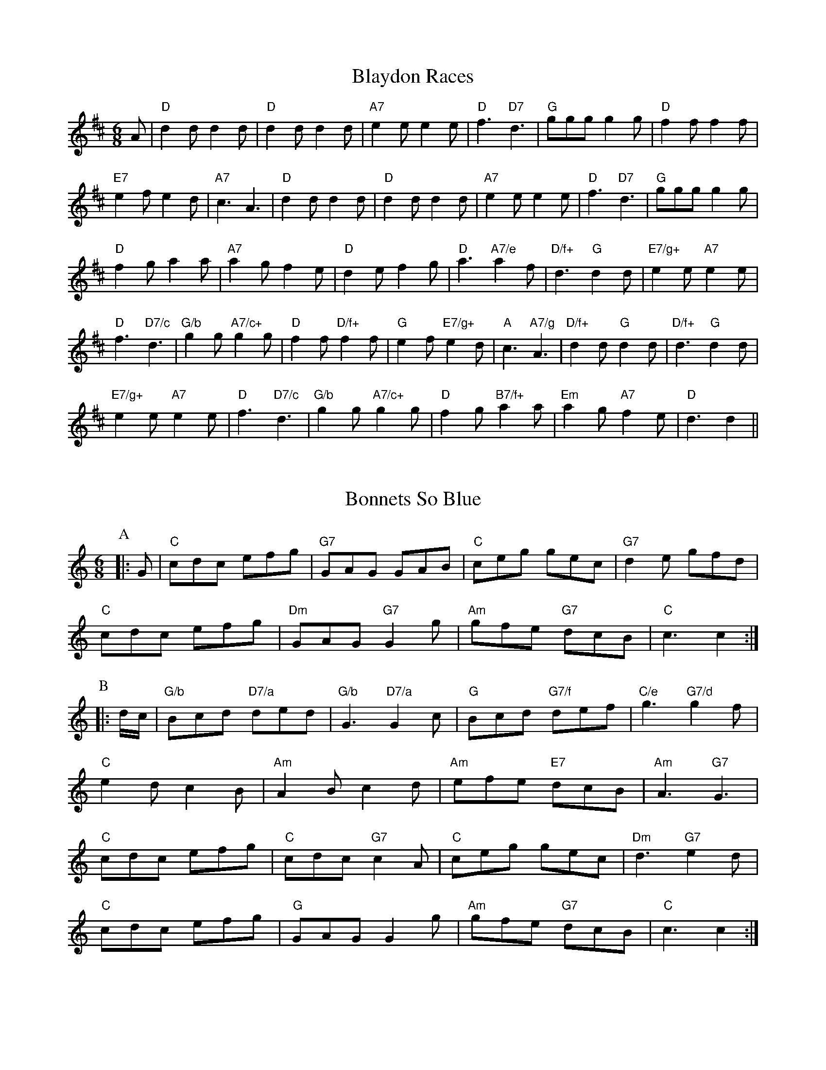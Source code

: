 
X: 26
T:Blaydon Races
% Nottingham Music Database
S:Kevin Briggs, via EF
M:6/8
K:D
A|"D"d2d d2d|"D"d2d d2d|"A7"e2e e2e|"D"f3 "D7"d3|"G"ggg g2g|"D"f2f f2f|
"E7"e2f e2d|"A7"c3 A3|"D"d2d d2d|"D"d2d d2d|"A7"e2e e2e|"D"f3 "D7"d3|\
"G"ggg g2g|
"D"f2g a2a|"A7"a2g f2e|"D"d2e f2g|"D"a3 "A7/e"a2f|"D/f+"d3 "G"d2d|\
"E7/g+"e2e "A7"e2e|
"D"f3 "D7/c"d3|"G/b"g2g "A7/c+"g2g|"D"f2f "D/f+"f2f|"G"e2f "E7/g+"e2d|\
"A"c3 "A7/g"A3|"D/f+"d2d "G"d2d|"D/f+"d3 "G"d2d|
"E7/g+"e2e "A7"e2e|"D"f3 "D7/c"d3|"G/b"g2g "A7/c+"g2g|"D"f2g "B7/f+"a2a|\
"Em"a2g "A7"f2e|"D"d3 d2||


X: 27
T:Bonnets So Blue
% Nottingham Music Database
Y:AAB
S:Kevin Briggs, via EF
M:4/4
K:C
M:6/8
P:A
|:G|"C"cdc efg|"G7"GAG GAB|"C"ceg gec|"G7"d2e gfd|
"C"cdc efg|"Dm"GAG "G7"G2g|"Am"gfe "G7"dcB|"C"c3 c2:|
P:B
|:d/2c/2|"G/b"Bcd "D7/a"ded|"G/b"G3 "D7/a"G2c|"G"Bcd "G7/f"def|"C/e"g3 "G7/d"g2f|
"C"e2d c2B|"Am"A2 B c2 d|"Am" efe "E7" dcB|"Am" A3 "G7" G3|
"C"cdc efg|"C" cdc "G7" c2A|"C"ceg gec|"Dm" d3 "G7" e2d|
"C"cdc efg|"G"GAG G2 g| "Am" gfe "G7"dcB|"C" c3 c2:|


X: 36
T:Cadeau's Jig
% Nottingham Music Database
S:Trad, arr Phil Rowe
M:6/8
K:Bb
B-c|"Bb"dBF DFB-|dBF DFE-|"Bb"DFB dcB|
"Eb"AG^F "Cm"G2A|"F7"aAA aAa|"F7"g3 -ga-g|"F7"f=ef _ede-|d3 dB-c|
"Bb"dBF DFB-|dBF DFE-|"Bb"DFB dcB-|"Eb"AG^F "Cm"G2A|
"F7"aAA aAa|g3 -gA-G|"F7"FAc -ecA-|"Bb"B3 BF-E||
"Bb"D-FA BFB-|d3 d^c=c|"Bb"B-AB gfg|f3 -f2b|"F7"a3 -a^ga|
"F7"g3 -gag|f=ef _ede|"Bb"d3 -dF-E|"Bb"D-FA BFB-|d3 d^c=c|
"Bb"B-AB gfg|f3 -f2b|"F7"a3 -a^ga|"F7"g3 -gAG|F-Ac ecA-|"Bb"B3 B||


X: 52
T:Cock of the North
% Nottingham Music Database
S:Kevin Briggs, via EF
Y:AB
M:6/8
K:A
P:A
e/2d/2|"A"cdc cBA|"A"Ace "D"f2e|"A"cdc cBA|"B7"BcB "E7"Bed|
"A"cdc cBA|"A"Ace "D"f2e|"A"c2c "E7"BcB|"A"A3 A2:|
P:B
(3e/2f/2g/2|"A"a2e "D"f2e|"A"a2e "D"f2e|"A"cdc cBA|"Bm"Bcd "E7"efg|
"A"a2e "D"f2e|"A"a2e "D"f2e|"A"c2c "E7"BcB|"A"A3 A2:|


X: 57
T:Cumberland Reel
% Nottingham Music Database
S:Trad, arr Phil Rowe
M:6/8
K:D
A|"D"f2e d2c|"G"d2B "D"A2F|"G"GFG "A"EFG|"D"F2G A2A|
"G"B2G d2B|"D"A2F d2d|"A7"cde ABc|"D"d3 -d2:|
e|"D"f2f f2e|f2f f3|"D"f2f "G"g2f|"D"f2e "A"e2c|"D"d2d d2c|d2d d2c|
"G"d2B e2d|"A"c2B ABc|"D"d2d "A"cBA|"G"B2c "D"d3|"D"ded "A"cBA|
"G"B2c "D"d2f|"A"e2e e2e|e2e efg|"A7"a2A ABc|"D"d3 -d2||


X: 65
T:Danny MacPhail's Dilemma
% Nottingham Music Database
S:Ian MacPhail, via Phil Rowe
M:6/8
K:D
"D"DFA BAF|"D"DFA dAF|"G"DGB dBG|"G"B3 -B2d|
"C7"EG_B d_BG|"C7"EG_B d=cB|"F"A^GA "Gm"_BA_B|"C"=c3 -=c2d||
"D"DFA BAF|"D"DFA dAF|"G"DGB dBG|"G"B3 -B2d|
"C7"EG_B d_BG|"C7"EG_B d=cB|"F"A_B=c "C7"BGE|"F"=F3 =FE_E||
K:F
"Bb"DFB DFB|"Bb"d2d dBF|"F"CFA CFA|"F"c3 -cAF|
"C7"E2e e2d|"C7"cdc _BAG|"F"F2f fed|"F"c3 -"F7"cAF||
K:F
"Bb"DFB DFB|"Bb"d2d dBF|"F"CFA CFA|"F"c3 -c=BA|
"G"G=Bd GBd|"G"g2g g2f|"C"e^de g2e|"F"c3 "F7"c2^c||
"Bb"d^cd DFB|"Bb"d2d d_BF|"F"cBc CFA|"F"c3 -cAF|
"C7"E2e e2d|"C7"cdc BAG|"F"F2f fed|"F"c3 c2^c||
"Bb"d^cd DFB|"Bb"d2d d_BF|"F"cBc CFA|"F"c3 -c=BA|
"G"G=Bd GBd|"G7"g2g g2f|"C"e^de g2e|"C"c3 "A7"c2^c||
K:D
"D"d2D DFA|"D"DFA dAF|"G"DGB dBG|"G"B3 -"B7"B2^d|
"E7"e2E E^GB|"E7"E^GB eB^G|"A7"EAc ecA|"A7"c3 cBc||
K:D
"D"d2D DFA|"D"DFA dAF|"G"DGB dBG|"G"B3 -B2c|
"D"dcd DFA|"G"B^AB B,DB|"A7"ABA GFE|"D"D3 -D3||


X: 68
T:Davie's Brae
% Nottingham Music Database
S:Jim Johnstone, via Phil Rowe
M:6/8
K:G
d|"G"Bdd gdd|"C"efg "G"dBG|"A7"A2A a2g|"D"fdd "D7"d2c|
"G"Bdd gdd|"C"efg "G"dBG|"Am"ABc "D7"def|g3 -g2::
f|"Em"efg BBB|efg B2B|"Em"efg "A7"a2g|"D"fdd "D7"def|
"G"g2g "D7"def|"G"gfe dcB|"Am"ABc "D7"def|"G"g3 -g2:|


X: 90
T:Farmer's Jamboree
% Nottingham Music Database
S:Lesley Dolman, via EF
Y:AB
M:6/8
K:A
P:A
c/2d/2|"A"efe "E7"dcB|"A"A2c E2c|"A"c^Bc edc|"E7"B3 Bcd|
"A"efe "E7"dcB|"A"A2c Eef|"E7"gfe dcB|"A"A3 A2:|
P:B
c/2d/2|"A"e2c a2g|"D"f2d "Bm"b2a|"E7"g2B Bdf|"A"e3 "E7"ecd|
"A"e2c a2g|"D"f2d "Bm"b2a|"E7"gfe dcB|"A"A3 A2:|


X: 94
T:Fifty Not Out
% Nottingham Music Database
S:Chris Dewhurst 1984, via Phil Rowe
M:6/8
K:C
"G7"GAB |"C"c2c cde|G2E A2E|"C"G^FG A2G|"G"B3 B2c|def B2d|
"G"G2B DGB|d^cd fe^d|"C"e3 "G7"GAB|"C"c2c cde|G2E A2E|
"C"G^FG A2G|"G"B3 B2c|def B2d|"G"G2B DGA|BAG e2d|"C"c3 cB_B||
"F"A2c FAc|"F"f3 -f2A|"C"G2c EGc|"C"e3 -e2c|"G"B2d d^cd|
"D7"A2d d^cd|"G"G^FG ^ABd|"G"g3 GAB|"C"c2c cde|G2E A2E|
"C"G^FG A2G|"G"B3 B2c|def B2d|"G"G2B DGA|BAG e2d|"C"c3 ||


X: 99
T:Footy Aygen The Wa'
% Nottingham Music Database
S:Trad, arr Phil Rowe
M:6/8
K:Em
f|"Em"g2e "D"f2d|"Em"e2d B2f|"Em"g2e "D"f2d|"Bm"B3 -B2f|"Em"g2e "D"f2d|\
"C"e2f g2e|"G"dBG "D"A2B|"Em"E3 -E2::
F|"G"G2A B2d|"D"c2A "G"B2A|"Em"G2A B2d|"C"e3 -"B7"e2f|"Em"g2e "D"f2d|\
"C"e2f g2e|"G"dBG "D"A2B|"Em"E3 -E2:|


X: 113
T:Grandfather's Pet
% Nottingham Music Database
S:Trad, arr Phil Rowe
M:6/8
K:D
A|"D"d2A ABA|d2A ABA|"D"d2e "Bm"f2d|"Em"e2d "A7"B2c|
"D"d2A ABA|"D"dBA ABA|d2f a2g|"A7"fge "D"d2::
e|"D"f2f fed|"A7"e2f g2e|"D"f2f fed|"A7"ecA A2e|
"D"fgf fed|"A7"e2f g2g|"D"agf "A7"gec|"D"d3 -d2:|


X: 122
T:Hexham Races
% Nottingham Music Database
S:Kevin Briggs, via EF
Y:AB
M:6/8
K:G
P:A
d/2B/2|"G"GBd gdB|"D7"ded d2B|"G"GBd gdB|"Am"ABA "D7"A2B|
"G"GBd gdB|"D"def "C"gfe|"G/d"dcB "D7"cBA|"G"GAG G2:|
P:B
d|"G"g2d edB|"D7"ded def|"G"g2d edB|"Am"ABA "D7"A3|
"G"g2d edB|"D"def "C"gfe|"G/d"dcB "D7"cBA|"G"GAG G2:|


X: 139
T:Indian Point
% Nottingham Music Database
S:Trad, arr Phil Rowe
M:6/8
K:Em
"Em"B,EF G2A|"Em"BAG FED|"C"CEF G2A|"C"BAG BAG|"D"FED A,2D|
"D"FEF AGF|[1"Em"EFG BAG|"Bm"F3 FED:|[2"Em"GFE "Bm""D"FED|"Em"E3 -E2B||
|:"Em""Bm"Bef gfe|"C"cef gfe|"D"dfg agf|"D""Em"gfe " ""D"fed|
"Em""Bm"Bef " ""Em"gfe|"C"ceg "Am"a2a|"Em"bag "B7"fgf|[1"Em"e3 "B7"edc:|[2"Em"e3 -e3||


X: 148
T:John Brown's Body
% Nottingham Music Database
S:Trad, via EF
M:6/8
K:D
F/2G/2|"D"A2A "A7"A2G|"D"F2A d2e|"D"f2f f2e|"D7"d3 d2A|"G"B2A B2c|"G"d2e d2B|
"D"A2B "A7"A2G|
"D"F3 "A7"F2G|"D"A2A "A7"A2G|"D"F2A d2e|"F#7"f2f f2e|"Bm"d3 d2d|"E7"e3 e3|
"A7"d3 c3|"D"d3 d2d|"D"d3 d2||


X: 156
T:Julie's Jig
% Nottingham Music Database
S:Trad, arr Phil Rowe
M:6/8
K:G
d2c |"G"BGD G2B|d3 -d2c|"G"BGD G2B|d3 -d2c|B2d d^cd|
"G"edc BAG|"D"Add d^cd|Add d2c|"G"BGD G2B|"G7"d3 -dBG|
"C"c2B c2e|"Cd"g3 -gfe|"G"d2d d^cd|edc BAG|"D"A2G G2F|"G"G3 ||
g2f |"C"e3 c3|e2g f2e|"G"d2e d2G|B3 -B2c|"G"d2d d^cd|"G"edc BAG|
"D"Add d^cd|Add d2c|"G"BGD G2B|"G7"d3 -dBG|"C"c2B c2e|
"Cd"g3 -gfe|"G"d2d d^cd|edc BAG|"D"A2G G2F|"G"G3 ||


X: 158
T:Katie's Rambles
% Nottingham Music Database
S:Kevin Briggs, via EF
Y:AB
M:6/8
K:D
P:A
d/2B/2|"D"A2d "C"=cBA|"D"def "G"gag|"D"fed "A"cBA|"Em"GFG "A7"AFD|
"D"A2d "C"=cBA|"D"def "G"gag|"D"fed "A"cBA|"A7"Adc "D"d2:|
P:B
f/2e/2|"D"dfa dfa|"D"dfa agf|"C"=ceg ceg|"C"=ceg gfe|
"D"fef "A7/e"gfg|"D/f+"aga "G"bag|"D/a"fed "A"cBA|"A7"Adc "D"d2:|


X: 163
T:Lady in the Boat
% Nottingham Music Database
S:EF
Y:AB
M:6/8
K:D
P:A
A|"D"dfA d2A|"D"dfA d2f|"D"a2f "Bm"fed|"Em"efe "A7"ecA|
"D"dfA d2A|"D"dfA d2f|"D"a2f "A7"efe|"D"d3 d2:|
P:B
d/2e/2|"D"f3 "A7/e"gfg|"D/f+"a3 f2g|"D"agf "Bm"fed|"Em"efe "A7"ecA|
"D"f3 "A7/e"gfg|"D/f+"a3 f2g|"D"agf "A7"gec|"D"edd d2:|


X: 172
T:St. Lawrence Jig
% Nottingham Music Database
S:Trad, arr Phil Rowe
M:6/8
K:D
A|"D"ABA FAd|f2d A2d|"A"c2B G2B|"D"B2A F3|
ABA FAd|"D"f2d A2d|"A"c2e ABc|"D"d3 -d2::
f|"G"a2g B3|"D"g2f A3|"A"d2c cBc|"D"edB "D7"A3|"G"a2g B3|"D"g2f A3|"A7"d2c cBc\
|"D"d3 -d2:|


X: 180
T:Little Burnt Potato
% Nottingham Music Database
S:Lesley Dolman, via EF
M:6/8
K:D
f/2g/2|"D"a2a "A7"ba^g|"D"a2A d2e|"D"f2f "G"g2f|"Em"e2B Bcd|"Em"e2f e2c|
"A7"Ace a3|"A7"a^ga ba=g|"D"f3 "A7"f2g|"D"a2a "A7"ba^g|"D"a2A d2e|\
"D"f2f "G"g2f|
"Em"e2B Bcd|"Em"e2f e2c|"A7"Ace a3|"A7"a^ga b2c|"D"d3 "A7"d2e|"D"f2A f2A|
"D"f3 f2e|"D"def agf|"Em"g3 gef|"Em"gba gfe|"A7"dcB A2a|
"A7"a^ga ba=g|"D"f3 "A7"fde|"D"f2A f2A|"D"f3 f2e|"D"def agf|
"Em"g3 gef|"Em"gba gfe|"A7"dcB A2a|"A7"a^ga b2c|"D"d3 d2||


X: 197
T:Mazawattee Tea Break
% Nottingham Music Database
S:Derek Pearce, via Phil Rowe
M:6/8
K:F
"C7"e3 |:"F"faf dfd|"Bb"BdB G2B|"C"AB=B c3|"C7"cd^d e3|
"F"faf dfd|"Bb"BdB G2B|"C"edc "G7"=Bcd| [1"C"c3 "C7"c2e:|
 [2"C"c3 || |:"C7"AB=B |"F"c2d cAF|"F7"_E3 EFE|"D7"D^FA cBA|
"Gm"GBd g3|"E7"^G=Bd ^g2g|"A"ae^c A2c|"E7"=B^cd E^F^G| [1"A"A3 :|
 [2"A"A3 -A2A ||
K:D
|:"D"[F2A2d2][FAd][FAd]cB|"A7"[G2A2c2][GAc][G3A3c3]|
"A7"[G2A2c2][GAc][GAc]BA|"D6"[F2A2B2][FAB][F3A3B3]|
"D"[F2A2B2][FAB][FAB]AB|
"A7"[G2A2c2][GAc][G3A3c3]|[G2A2c2][GAc][GAc]Bc|
"D"[F3-A3-d3-]"D"[F3A3d3]:|


X: 199
T:Merry Month of May
% Nottingham Music Database
Y:AABAC
S:EF
M:6/8
K:A
P:A
|E|"A"A2A AGA|"E"B2c d2e|"D"f2f "A"ecA|"B7"AGA "E7"BGE|
"A"A2A AGA|"E"B2c d2e|"D"fga "A"edc|"E7"BAG "A"A2:|
P:B
A|"Bm"B2B B2c|"Bm"ded "E7"c2e|"A"a2e a2e|"A"cBA e2e|
"Bm"B2B B2c|"Bm"ded "E7"c2e|"A"a2e a2e|"Bm"efe "E7"dc\
P:C
B||


X: 201
T:Milford Pavillion
% Nottingham Music Database
S:Derek Pearce, via Phil Rowe
M:6/8
K:G
"D7"d3 |"G"b2b gfe|ded B3|"G"ded "Gd"^cdc|"Am"c3 -c2g|"D7"a2g fga|
"G"gag d2g|"D7"fga fga|f3 d3|"G"b3 gfe|ded B3|"G"ded "Gd"^cdc|
"Am"c3 -c2g|"D7"a2g fga|"G"gag d2d|"Am"e2e "D7"fef|"G"g3 -g2f||
"Am"e2f "D7"e2f|"G"deg bag|"Am"e2f "D7"a2f|"G"d3 g2f|"Am"e2f "D7"e2f|
"G"deg bag|"Am"e2e "D7"d2c|"G"B3 -B2f|"Am"e2f "D7"e2f|"G"deg bag|
"Am"e2f "D7"a2f|"G"d3 g2f|"Am"e2f "D7"e2f|"G"deg bag|"Am"edc "D7"B2A|"G"G3 G3\
||
K:D
"D"ABd fed|ABd fed|\
K:D
"D"ABd fed|"A7"f2e e3|efe cBA|
"A7"efe cBA|efe cBc|"D"B2A A3|\
K:D
"D"ABd fed|ABd fed|
K:D
"D"ABd fed|"A7"f2e e3|efe cBA|"A7"efe cBA|A2A B2c|"D"d3 ||


X: 204
T:Morecambe Bay
% Nottingham Music Database
Y:AAB
S:Pat Shuldam-Shaw, via EF
M:6/8
K:D
P:A
|:A|"D"D2D "A7"EDE|"D"F2F "G"GFG|"D"A2d dcd|"Em"edB "A7"AFE|
"D"D2D "A7"EDE|"D"F2F "G"GAB|"A7"ABc "Bm"def|"A7"gec "D"d2:|
P:B
|f/2g/2|"D"a2a def|"C"g2g =cde|"D"f2d "G"g2f|"Em"edB "A7"Afg|"D"a2a def|
"C"g2g =cde|"Bm"f2d "Em"g2f|"A7"ecA "D"d2f/2g/2|"F#m"a2a "Bm"def|\
"Em"g2g "Am"=cde|"D"f2d "G"g2f|
"E7"edB "A7"AFE|"Bm"D2D "A7"EDE|"D"F2F "G"GAB|"F#m"ABc "Bm"def|"A7"gec "D"d2||


X: 212
T:The Naughty 'Noochie
% Nottingham Music Database
S:Bob McQuillen Feb 1974, via Phil Rowe
M:6/8
K:G
d|"G"g2g dBd|"G"g2g "D7"d2c|"G"Bcd "D7"cBA|"G"BG2 -G2d|"G"g2g dBd|
"G"gab "D"a2g|"D"aba "A7"gfe|"D"fd2 -"G7"d2d|"C"e2e "G"d2d|"Am"cdc "G"B2B|\
"D7"cBA "G"BAG|
"D7"A2F D2d|"G"g2g d2d|"C"cde "G"d2d|"G"gab "D7"aga|"G"bg2 -g2B||
"Em"e2e "Bm"d2d|"Am"cdc "Em"B2B|"Em"BcB "Bm7"AGF|"Em"GE2 -E2B|"Em"e2e "Bm"d2d|
"Am"cdc "Em"B2B|"Em"BcB "Am"AGA|"B7"cB2 -B2B|"C"c2c "Bm"B2B|"C"ccc "Bm"B2B|\
"Am"cBA "Em"BAG|
"Am"A2G "B7"F2B|"Em"e2e "Bm"d2d|"Am"cdc "Em"B2B|"Bm"BcB "B7"AGF|"Em"GE2 -E2||


X: 222
T:Off She Goes
% Nottingham Music Database
S:Trad, via EF
Y:AB
M:6/8
K:D
P:A
A|"D"F2A "G"G2B|"A7"ABc "D"d3|"D"F2A "G"G2B|"D"AFD "A7"E3|"D"F2A "G"G2B|\
"A7"ABc "D"d2e|"D""Bm"f2d "Em"g2f|"A7"edc "D"d2:|
P:B
g|"D"faf def|"Em"gbg "A7"efg|"D"faf def|"A7"ecA A2g|
"D"faf def|"Em"gbg "A"efg|"D""Bm"fed "Em"g2f|"A7"edc "D"d2:|


X: 230
T:Paddy the Dandy
% Nottingham Music Database
S:Jimmy MacKay, via EF
Y:AB
M:6/8
K:A
P:A
F|"A"EAA cBA|"A"eAA cBA|"D"aga "A"ecA|"Bm"Bdc "E7"BAF|
"A"EAA cBA|"A"eAA cBA|"D"aga "A"ecA|"E7"BAG "A"A2:|
P:B
c|"A"eaa caa|"E"bab agf|"A"eaa caa|"E7"bc'b agf|
"A"eaa caa|"E"bab gfe|"D"fga "A"ecA|"E7"BAG "A"A2:|


X: 250
T:Ralph Page Jig
% Nottingham Music Database
S:Ken Hillyer, via Phil Rowe
M:6/8
K:D
"D"d3 "A"ABc|"D"d3 "A"ABc|"D"d2c d2f|a3 -agf|"G"g3 -gfe|"D"f3 -fed|\
"Em"e2g "A7"ABc|"D"d3 d3::
"D"f3 d3|"D7"f^ef d3|"G"g2f "Em"e2d|"A"c2B A3|"D7"f3 d3|"Em"gfg g2^g|\
"A7"a2g f2e|"D"d3 d3:|


X: 255
T:Red Stocking
% Nottingham Music Database
S:Kevin Briggs, via EF
Y:AB
M:6/8
K:G
P:A
(3D/2E/2F/2|"G"GBA G2B|"G"def "D7"gdB|"G"GBA G2B|"D7"AFD AFD|
"G"GBA G2B|"G"def gfg|"C"ecA "G"dBG|"D7"FEF "G"G2:|
P:B
B/2d/2|"Em"efe edB|"Em"def gfg|"Em"efe edB|"D"dBA A2d|
"Em"efe edB|"Em"def gfg|"C"ecA "G"dBG|"D7"FEF "G"G2:|


X: 287
T:The Old Horned Sheep or The Humours Of Donnybrook
% Nottingham Music Database
S:Trad, arr Phil Rowe
M:6/8
K:G
(3d/2e/2f/2|"G"g2G GFG|"C"EGG "G"DGG|"G"g2G GFG|"A7"EAG "D7"FED|
"G"g2G GFG|"C"EGG "G"DGG|"C"EGG "D7"FGA| [1"G"BGG G2:|
[2"G"BGG G2D|||:"G"Bdd dBG|Bdd d2G|"G"Bdd dBG|"Am"cBc "D7"A2c|
"G"Bdd dBG|"G"Bdd "D7"def|"Em"gfe dcB|"Am"ABG "D7"FED:|


X: 311
T:Tam's Hunting Horn
% Nottingham Music Database
S:AA, via EF
Y:AB
M:6/8
K:C
P:A
|:(3G/2G/2G/2|"C"ceG ceG|"C"c2e g2g|"F"a2a "C"g2e|"Dm"d3 -d2G|
"G"BdG BdG|"G7"B2d f2f|"G7"g2f e2d| [1"C"e3 "G7"e2:|[2"C"c3 c2||
P:B
|:d/2c/2|"G7"BGG d2B|"C"cGG e2c|"F"fcA cfa|
"G7"g3 -g2G|"C"gec gec|"C"G2c cdc|"G7"B2G GBd|"C"c3 c2:|


X: 317
T:The Wonder
% Nottingham Music Database
S:Jimmy MacKay, via EF
Y:AB
M:6/8
K:A
P:A
E|"A"AAA cAA|"D"dBB "A"cAa|"A"efe edc|"Bm"cBB "E7"B2E|
"A"AAA cAA|"D"dBB "A"cAa|"D"efe "E7"e2d|"A"cAA A2:|
P:B
e|"A"eee "D"fga|"A"eee "D"fga|"A"efe edc|"Bm"Bbb "E7"b3|
"A"eee "D"fga|"A"eee "D"fga|"A"efe "E7"e2d|"A"cAA A2:|


X: 328
T:Wellington's Advance
% Nottingham Music Database
S:Trad, arr Phil Rowe
M:6/8
K:Am
E|"Am"EAA A^GA|cBA c2d|"C"efe e^fg|"G"dBG G^FG|
"Am"EAA A^GA|"Am"cBA c2d|"E7"efe dcB|"Am"cAA A2::(3e/2^f/2g/2|
"Am"aee aee|aed cBA|"G"BAB g^fe|dBG G^FG|
"Am"eaa a^ga|"C"egg g^fg|"E7"efe dcB|"Am"cAA A2:|


X: 338
T:Kenny Gilles of Portnalong
% Nottingham Music Database
S:Wolfstone, Arr EF/HJF
Y:AABCCD
M:6/8
K:A
P:A
|:"A"A3 e2c|"A"efa f2e|"D"faa "A"AAA|"D"fec "E"cBB|
"A""F#m"A3 e2c|"A"efa f2e|"D"eff "A"fec|"E"BAA "A"A3:|
P:B
"A"a3 AAA|"A"cea fee|"D"faa "A"AAA|"D"fec "E"cBB|"A"a3 AAA|
"A"cea fee|"D"eff "A"fec|"E"BAA "A"A3|"A"a3 AAA|"A"cea fee|"D"faa "A"AAA|
"D"fec "E"cBB|"F#m"A3 e2c|"A"efa f2e|"D"eff "A"fec|"E"BAA "A"A3|
P:C
|:"A"AAA cBc|"A"AeA fee|"D"faa "A"AAA|"D"fec "E"cBB|
"A""F#m"AAA cBc|"A"AeA fee|"D"eff "A"fec|"E"BAA "A"A3:|
P:D
"A"c2e aga|"A"Ace fee|"D"faa "A"AAA|"D"fec "E"cBB|
"A"c2e aga|"A"Ace fee|"D"eff "A"fec|"E"BAA "A"A3|
"A"c2e aga|"A"Ace fee|"D"faa "A"AAA|"D"fec "E"cBB|
"F#m"AAA cBc|"A"AeA fee|"D"eff "A"fec|"E"BAA "A"A2||

